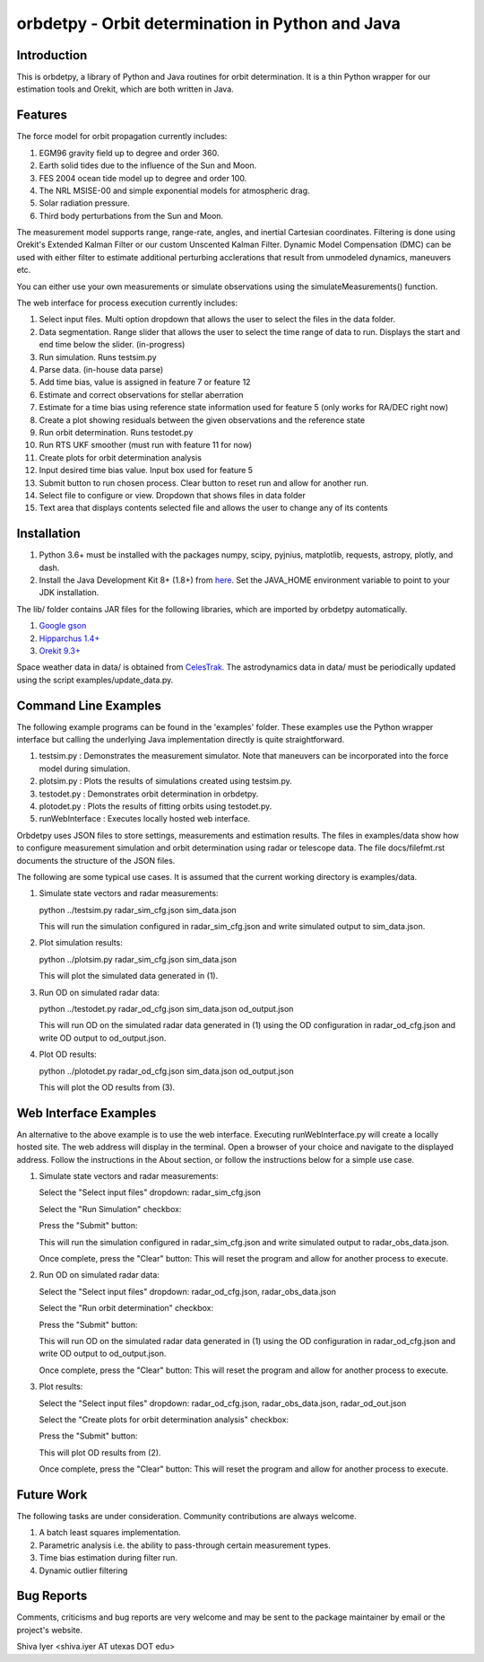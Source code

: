 =================================================
orbdetpy - Orbit determination in Python and Java
=================================================

Introduction
------------

This is orbdetpy, a library of Python and Java routines for orbit
determination. It is a thin Python wrapper for our estimation tools
and Orekit, which are both written in Java. 

Features
--------

The force model for orbit propagation currently includes:

1) EGM96 gravity field up to degree and order 360.
2) Earth solid tides due to the influence of the Sun and Moon.
3) FES 2004 ocean tide model up to degree and order 100.
4) The NRL MSISE-00 and simple exponential models for atmospheric drag.
5) Solar radiation pressure.
6) Third body perturbations from the Sun and Moon.

The measurement model supports range, range-rate, angles, and inertial
Cartesian coordinates. Filtering is done using Orekit's Extended Kalman
Filter or our custom Unscented Kalman Filter. Dynamic Model Compensation
(DMC) can be used with either filter to estimate additional perturbing
acclerations that result from unmodeled dynamics, maneuvers etc.

You can either use your own measurements or simulate observations using
the simulateMeasurements() function.

The web interface for process execution currently includes:

1) Select input files. Multi option dropdown that allows the user to select the files in the data folder.
2) Data segmentation. Range slider that allows the user to select the time range of data to run. Displays the start and end time below the slider. (in-progress)
3) Run simulation. Runs testsim.py
4) Parse data. (in-house data parse)
5) Add time bias, value is assigned in feature 7 or feature 12
6) Estimate and correct observations for stellar aberration
7) Estimate for a time bias using reference state information used for feature 5 (only works for RA/DEC right now)
8) Create a plot showing residuals between the given observations and the reference state
9) Run orbit determination. Runs testodet.py
10) Run RTS UKF smoother (must run with feature 11 for now)
11) Create plots for orbit determination analysis
12) Input desired time bias value. Input box used for feature 5
13) Submit button to run chosen process. Clear button to reset run and allow for another run.
14) Select file to configure or view. Dropdown that shows files in data folder
15) Text area that displays contents selected file and allows the user to change any of its contents

Installation
------------

1) Python 3.6+ must be installed with the packages numpy, scipy, pyjnius,
   matplotlib, requests, astropy, plotly, and dash.
2) Install the Java Development Kit 8+ (1.8+) from `here
   <http://openjdk.java.net>`_. Set the JAVA_HOME environment variable
   to point to your JDK installation.

The lib/ folder contains JAR files for the following libraries, which are
imported by orbdetpy automatically.

1) `Google gson <https://github.com/google/gson>`_
2) `Hipparchus 1.4+ <https://hipparchus.org>`_ 
3) `Orekit 9.3+ <https://www.orekit.org>`_

Space weather data in data/ is obtained from `CelesTrak <http://www.celestrak.com/SpaceData/>`_.
The astrodynamics data in data/ must be periodically updated using the
script examples/update_data.py.

Command Line Examples
---------------------

The following example programs can be found in the 'examples' folder.
These examples use the Python wrapper interface but calling the
underlying Java implementation directly is quite straightforward.

1) testsim.py : Demonstrates the measurement simulator. Note that
   maneuvers can be incorporated into the force model during simulation.

2) plotsim.py : Plots the results of simulations created using testsim.py.

3) testodet.py : Demonstrates orbit determination in orbdetpy.

4) plotodet.py : Plots the results of fitting orbits using testodet.py.

5) runWebInterface : Executes locally hosted web interface. 

Orbdetpy uses JSON files to store settings, measurements and estimation
results. The files in examples/data show how to configure measurement
simulation and orbit determination using radar or telescope data. The
file docs/filefmt.rst documents the structure of the JSON files.

The following are some typical use cases. It is assumed that the current
working directory is examples/data.

1) Simulate state vectors and radar measurements:

   python ../testsim.py radar_sim_cfg.json sim_data.json

   This will run the simulation configured in radar_sim_cfg.json and
   write simulated output to sim_data.json.

2) Plot simulation results:

   python ../plotsim.py radar_sim_cfg.json sim_data.json

   This will plot the simulated data generated in (1).

3) Run OD on simulated radar data:

   python ../testodet.py radar_od_cfg.json sim_data.json od_output.json

   This will run OD on the simulated radar data generated in (1)
   using the OD configuration in radar_od_cfg.json and write OD
   output to od_output.json.

4) Plot OD results:

   python ../plotodet.py radar_od_cfg.json sim_data.json od_output.json

   This will plot the OD results from (3).

Web Interface Examples
----------------------

An alternative to the above example is to use the web interface. Executing 
runWebInterface.py will create a locally hosted site. The web address will 
display in the terminal. Open a browser of your choice and navigate to the
displayed address. Follow the instructions in the About section, or 
follow the instructions below for a simple use case.

1) Simulate state vectors and radar measurements:
   
   Select the "Select input files" dropdown: radar_sim_cfg.json

   Select the "Run Simulation" checkbox:

   Press the "Submit" button:

   This will run the simulation configured in radar_sim_cfg.json and
   write simulated output to radar_obs_data.json.

   Once complete, press the "Clear" button:
   This will reset the program and allow for another process to execute.
   
2) Run OD on simulated radar data:

   Select the "Select input files" dropdown: radar_od_cfg.json, radar_obs_data.json

   Select the "Run orbit determination" checkbox:

   Press the "Submit" button:

   This will run OD on the simulated radar data generated in (1)
   using the OD configuration in radar_od_cfg.json and write OD
   output to od_output.json.

   Once complete, press the "Clear" button:
   This will reset the program and allow for another process to execute.

3) Plot results:

   Select the "Select input files" dropdown: radar_od_cfg.json, radar_obs_data.json, radar_od_out.json

   Select the "Create plots for orbit determination analysis" checkbox:

   Press the "Submit" button:

   This will plot OD results from (2).

   Once complete, press the "Clear" button:
   This will reset the program and allow for another process to execute.

Future Work
-----------

The following tasks are under consideration. Community contributions are
always welcome.

1) A batch least squares implementation.
2) Parametric analysis i.e. the ability to pass-through certain
   measurement types.
3) Time bias estimation during filter run.
4) Dynamic outlier filtering

Bug Reports
-----------

Comments, criticisms and bug reports are very welcome and may be sent to
the package maintainer by email or the project's website.

Shiva Iyer <shiva.iyer AT utexas DOT edu>
